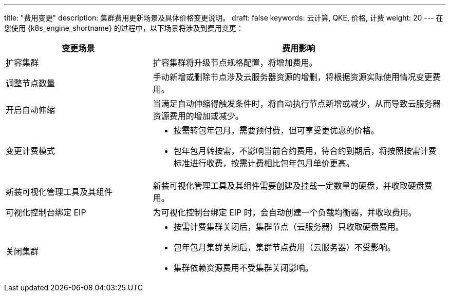 ---
title: "费用变更"
description: 集群费用更新场景及具体价格变更说明。
draft: false
keywords: 云计算, QKE, 价格, 计费
weight: 20
---
在您使用 {k8s_engine_shortname} 的过程中，以下场景将涉及到费用变更：

[cols="1,2"]
|===
| 变更场景 | 费用影响

| 扩容集群
| 扩容集群将升级节点规格配置，将增加费用。

| 调整节点数量
| 手动新增或删除节点涉及云服务器资源的增删，将根据资源实际使用情况变更费用。

| 开启自动伸缩
| 当满足自动伸缩得触发条件时，将自动执行节点新增或减少，从而导致云服务器资源费用的增加或减少。

| 变更计费模式
a| * 按需转包年包月，需要预付费，但可享受更优惠的价格。
* 包年包月转按需，不影响当前合约费用，待合约到期后，将按照按需计费标准进行收费，按需计费相比包年包月单价更高。

| 新装可视化管理工具及其组件
| 新装可视化管理工具及其组件需要创建及挂载一定数量的硬盘，并收取硬盘费用。

| 可视化控制台绑定 EIP
| 为可视化控制台绑定 EIP 时，会自动创建一个负载均衡器，并收取费用。

| 关闭集群
a| * 按需计费集群关闭后，集群节点（云服务器）只收取硬盘费用。
* 包年包月集群关闭后，集群节点费用（云服务器）不受影响。
* 集群依赖资源费用不受集群关闭影响。
|===
